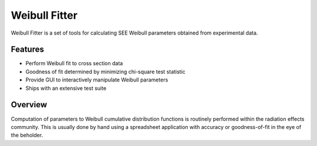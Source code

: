 Weibull Fitter
==============

Weibull Fitter is a set of tools for calculating SEE Weibull parameters obtained from experimental data.

Features
--------

* Perform Weibull fit to cross section data

* Goodness of fit determined by minimizing chi-square test statistic

* Provide GUI to interactively manipulate Weibull parameters

* Ships with an extensive test suite

Overview
--------

Computation of parameters to Weibull cumulative distribution functions is routinely performed within the radiation effects community.  This is usually done by hand using a spreadsheet application with accuracy or goodness-of-fit in the eye of the beholder.

